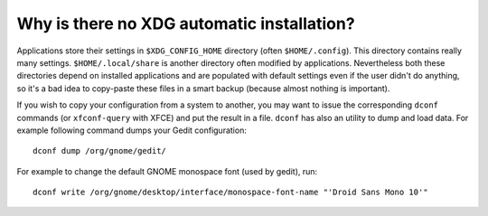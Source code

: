 Why is there no XDG automatic installation?
===========================================

Applications store their settings in ``$XDG_CONFIG_HOME`` directory (often
``$HOME/.config``). This directory contains really many settings.
``$HOME/.local/share`` is another directory often modified by applications.
Nevertheless both these directories depend on installed applications and are
populated with default settings even if the user didn't do anything, so it's
a bad idea to copy-paste these files in a smart backup (because almost nothing
is important).

If you wish to copy your configuration from a system to another, you may want
to issue the corresponding ``dconf`` commands (or ``xfconf-query`` with XFCE)
and put the result in a file. ``dconf`` has also an utility to dump and load
data. For example following command dumps your Gedit configuration::

    dconf dump /org/gnome/gedit/

For example to change the default GNOME monospace font (used by gedit), run::

    dconf write /org/gnome/desktop/interface/monospace-font-name "'Droid Sans Mono 10'"
